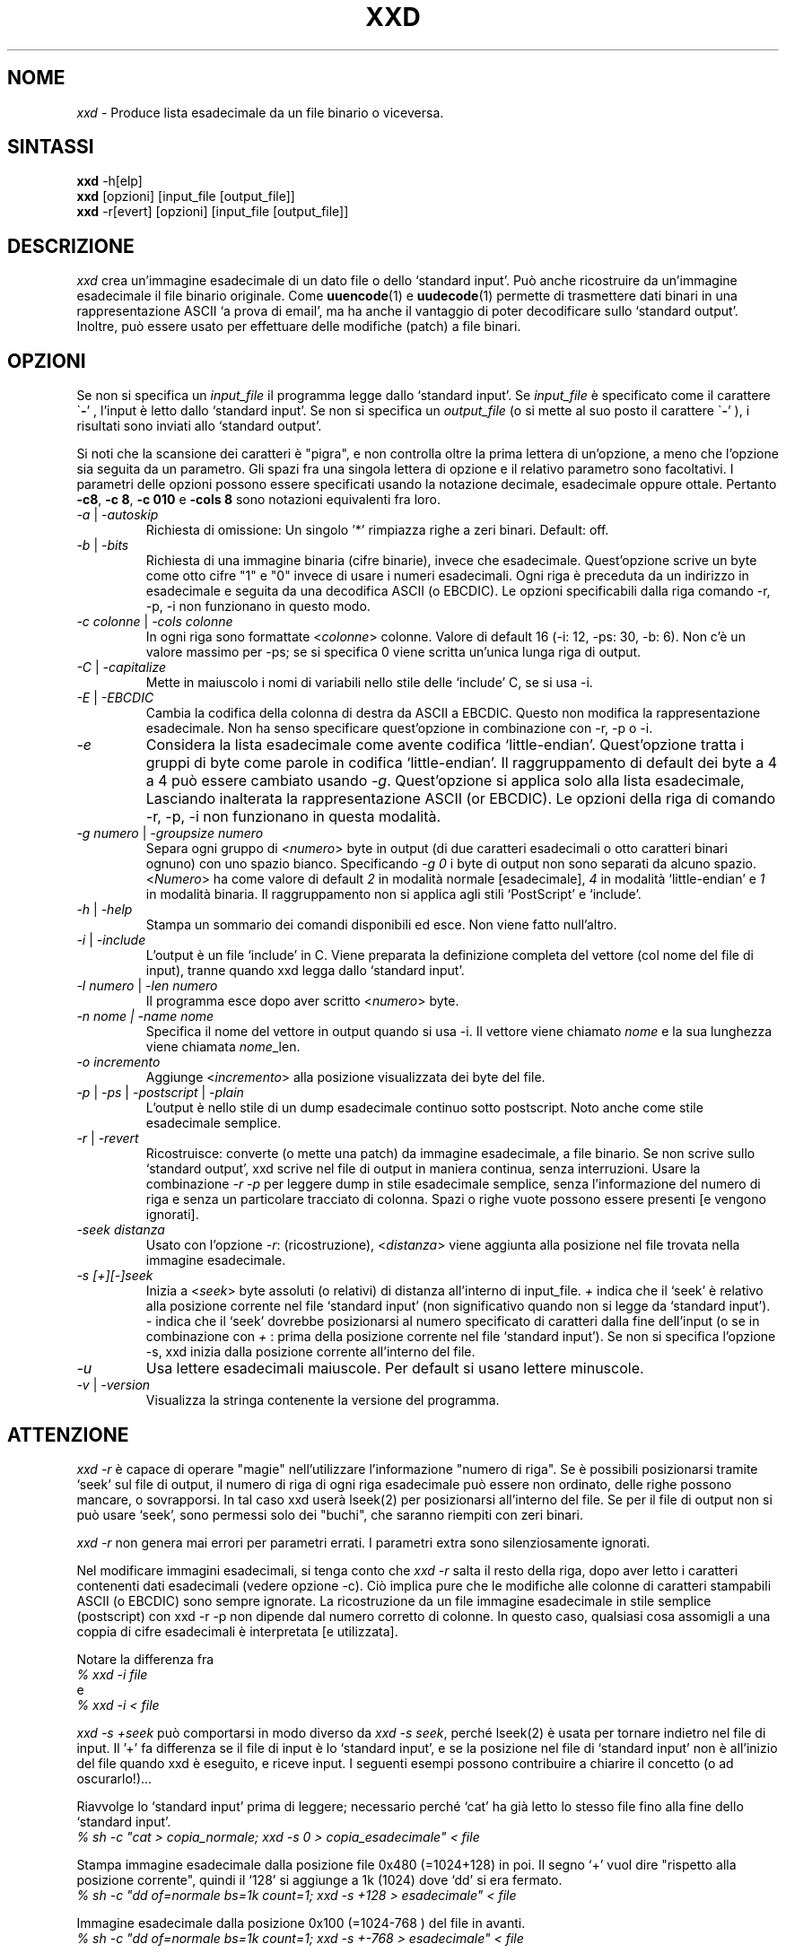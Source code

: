 .TH XXD 1 "Agosto 1996" "Pagina di manuale per xxd"
.\"
.\" 21 Maggio 1996
.\" Autore della pagina di manuale:
.\"    Tony Nugent <tony@sctnugen.ppp.gu.edu.au> <T.Nugent@sct.gu.edu.au>
.\"    Modificato da Bram Moolenaar <Bram@vim.org>
.SH NOME
.I xxd
\- Produce lista esadecimale da un file binario o viceversa.
.SH SINTASSI
.B xxd
\-h[elp]
.br
.B xxd
[opzioni] [input_file [output_file]]
.br
.B xxd
\-r[evert] [opzioni] [input_file [output_file]]
.SH DESCRIZIONE
.I xxd
crea un'immagine esadecimale di un dato file o dello `standard input'.
Può anche ricostruire da un'immagine esadecimale il file binario originale.
Come
.BR uuencode (1)
e
.BR uudecode (1)
permette di trasmettere dati binari in una rappresentazione ASCII `a prova
di email', ma ha anche il vantaggio di poter decodificare sullo `standard output'.
Inoltre, può essere usato per effettuare delle modifiche (patch) a file binari.
.SH OPZIONI
Se non si specifica un
.I input_file
il programma legge dallo `standard input'.
Se
.I input_file
è specificato come il carattere
.RB \` \- '
, l'input è letto dallo `standard input'.
Se non si specifica un
.I output_file
(o si mette al suo posto il carattere
.RB \` \- '
), i risultati sono inviati allo `standard output'.
.PP
Si noti che la scansione dei caratteri è "pigra", e non controlla oltre la prima
lettera di un'opzione, a meno che l'opzione sia seguita da un parametro.
Gli spazi fra una singola lettera di opzione e il relativo parametro sono facoltativi.
I parametri delle opzioni possono essere specificati usando la notazione
decimale, esadecimale oppure ottale.
Pertanto
.BR \-c8 ,
.BR "\-c 8" ,
.B \-c 010
e
.B \-cols 8
sono notazioni equivalenti fra loro.
.PP
.TP
.IR \-a " | " \-autoskip
Richiesta di omissione: Un singolo '*' rimpiazza righe a zeri binari. Default: off.
.TP
.IR \-b " | " \-bits
Richiesta di una immagine binaria (cifre binarie), invece che esadecimale.
Quest'opzione scrive un byte come otto cifre "1" e "0" invece di usare i
numeri esadecimali. Ogni riga è preceduta da un indirizzo in esadecimale e
seguita da una decodifica ASCII (o EBCDIC). Le opzioni specificabili dalla
riga comando \-r, \-p, \-i non funzionano in questo modo.
.TP
.IR "\-c colonne " | " \-cols colonne"
In ogni riga sono formattate
.RI < colonne >
colonne. Valore di default 16 (\-i: 12, \-ps: 30, \-b: 6).
Non c'è un valore massimo per \-ps; se si specifica 0 viene scritta un'unica lunga riga di output.
.TP
.IR \-C " | " \-capitalize
Mette in maiuscolo i nomi di variabili nello stile delle `include' C, se si usa \-i.
.TP
.IR \-E " | " \-EBCDIC
Cambia la codifica della colonna di destra da ASCII a EBCDIC.
Questo non modifica la rappresentazione esadecimale. Non ha senso
specificare quest'opzione in combinazione con \-r, \-p o \-i.
.TP
.IR \-e
Considera la lista esadecimale come avente codifica `little-endian'.
Quest'opzione tratta i gruppi di byte come parole in codifica `little-endian'.
Il raggruppamento di default dei byte a 4 a 4 può essere cambiato usando
.RI "" \-g .
Quest'opzione si applica solo alla lista esadecimale, Lasciando inalterata
la rappresentazione ASCII (or EBCDIC).
Le opzioni della riga di comando
\-r, \-p, \-i non funzionano in questa modalità.
.TP
.IR "\-g numero " | " \-groupsize numero"
Separa ogni gruppo di
.RI < numero >
byte in output (di due caratteri esadecimali o otto caratteri binari ognuno) con uno spazio bianco.
Specificando
.I \-g 0
i byte di output non sono separati da alcuno spazio.
.RI < Numero "> ha come valore di default " 2
in modalità normale [esadecimale], \fI4\fP in modalità `little-endian' e \fI1\fP in modalità binaria.
Il raggruppamento non si applica agli stili `PostScript' e `include'.
.TP
.IR \-h " | " \-help
Stampa un sommario dei comandi disponibili ed esce.  Non viene fatto null'altro.
.TP
.IR \-i " | " \-include
L'output è un file `include' in C.  Viene preparata la definizione completa del
vettore (col nome del file di input), tranne quando xxd legga dallo `standard input'.
.TP
.IR "\-l numero " | " \-len numero"
Il programma esce dopo aver scritto
.RI  < numero >
byte.
.TP
.I "\-n nome " | " \-name nome"
Specifica il nome del vettore in output quando si usa \-i. Il vettore viene chiamato
\fInome\fP e la sua lunghezza viene chiamata \fInome\fP_len.
.TP
.I \-o incremento
Aggiunge
.RI < incremento >
alla posizione visualizzata dei byte del file.
.TP
.IR \-p " | " \-ps " | " \-postscript " | " \-plain
L'output è nello stile di un dump esadecimale continuo sotto postscript. Noto anche come stile esadecimale semplice.
.TP
.IR \-r " | " \-revert
Ricostruisce: converte (o mette una patch) da immagine esadecimale, a file binario.
Se non scrive sullo `standard output', xxd scrive nel file di output in maniera
continua, senza interruzioni.  Usare la combinazione
.I \-r \-p
per leggere dump in stile esadecimale semplice, senza l'informazione del numero
di riga e senza un particolare tracciato di colonna.  Spazi o righe vuote possono
essere presenti [e vengono ignorati].
.TP
.I \-seek distanza
Usato con l'opzione
.IR \-r :
(ricostruzione),
.RI < distanza >
viene aggiunta alla posizione nel file trovata nella immagine esadecimale.
.TP
.I \-s [+][\-]seek
Inizia a
.RI < seek >
byte assoluti (o relativi) di distanza all'interno di input_file.
\fI+ \fRindica che il `seek' è relativo alla posizione corrente nel file `standard input'
(non significativo quando non si legge da `standard input'). \fI\- \fRindica che il
`seek' dovrebbe posizionarsi al numero specificato di caratteri dalla fine dell'input
(o se in combinazione con \fI+ \fR: prima della posizione corrente nel file `standard input').
Se non si specifica l'opzione \-s, xxd inizia dalla posizione corrente all'interno del file.
.TP
.I \-u
Usa lettere esadecimali maiuscole. Per default si usano lettere minuscole.
.TP
.IR \-v " | " \-version
Visualizza la stringa contenente la versione del programma.
.SH ATTENZIONE
.PP
.I xxd \-r
è capace di operare "magie" nell'utilizzare l'informazione "numero di riga".
Se è possibili posizionarsi tramite `seek' sul file di output, il numero di riga
di ogni riga esadecimale può essere non ordinato, delle righe possono mancare, o
sovrapporsi. In tal caso xxd userà lseek(2) per posizionarsi all'interno del file.
Se per il file di output non si può usare `seek', sono permessi solo dei "buchi", che saranno riempiti con zeri binari.
.PP
.I xxd \-r
non genera mai errori per parametri errati. I parametri extra sono silenziosamente ignorati.
.PP
Nel modificare immagini esadecimali, si tenga conto che
.I xxd \-r
salta il resto della riga, dopo aver letto i caratteri contenenti dati esadecimali
(vedere opzione \-c). Ciò implica pure che le modifiche alle colonne di caratteri
stampabili ASCII (o EBCDIC) sono sempre ignorate. La ricostruzione da un file immagine
esadecimale in stile semplice (postscript) con xxd \-r \-p non dipende dal numero corretto di colonne. In questo caso, qualsiasi cosa assomigli a una coppia di cifre esadecimali è interpretata [e utilizzata].
.PP
Notare la differenza fra
.br
\fI% xxd \-i file\fR
.br
e
.br
\fI% xxd \-i \< file\fR
.PP
.I xxd \-s \+seek
può comportarsi in modo diverso da
.IR "xxd \-s seek" ,
perché lseek(2) è usata per tornare indietro nel file di input.  Il '+'
fa differenza se il file di input è lo `standard input', e se la posizione nel
file di `standard input' non è all'inizio del file quando xxd è eseguito, e riceve input.
I seguenti esempi possono contribuire a chiarire il concetto (o ad oscurarlo!)...
.PP
Riavvolge lo `standard input' prima di leggere; necessario perché `cat'
ha già letto lo stesso file fino alla fine dello `standard input'.
.br
\fI% sh \-c "cat > copia_normale; xxd \-s 0 > copia_esadecimale" < file\fR
.PP
Stampa immagine esadecimale dalla posizione file 0x480 (=1024+128) in poi.
Il segno `+' vuol dire "rispetto alla posizione corrente", quindi il `128'
si aggiunge a 1k (1024) dove `dd' si era fermato.
.br
\fI% sh \-c "dd of=normale bs=1k count=1; xxd \-s +128 > esadecimale" < file\fR
.PP
Immagine esadecimale dalla posizione 0x100 (=1024\-768 ) del file in avanti.
.br
\fI% sh \-c "dd of=normale bs=1k count=1; xxd \-s +\-768 > esadecimale" < file
.PP
Comunque, questo capita raramente, e l'uso del `+' non serve quasi mai.
L'autore preferisce monitorare il comportamento di xxd con strace(1) o truss(1), quando si usa l'opzione \-s.
.SH ESEMPI
.PP
.br
Stampa tutto tranne le prime tre righe (0x30 byte in esadecimale) di
.BR file
\.
.br
\fI% xxd \-s 0x30 file\fR
.PP
.br
Stampa 3 righe (0x30 byte in esadecimale) alla fine di
.BR file .
.br
\fI% xxd \-s \-0x30 file
.PP
.br
Stampa 120 byte come immagine esadecimale continua con 20 byte per riga.
.br
\fI% xxd \-l 120 \-ps \-c 20 xxd.1\fR
.br
2e54482058584420312022417567757374203139
.br
39362220224d616e75616c207061676520666f72
.br
20787864220a2e5c220a2e5c222032317374204d
.br
617920313939360a2e5c22204d616e2070616765
.br
20617574686f723a0a2e5c2220202020546f6e79
.br
204e7567656e74203c746f6e79407363746e7567
.br

.br
Stampa i primi 120 byte della pagina di manuale xxd.1 a 12 byte per riga.
.br
\fI% xxd \-l 120 \-c 12 xxd.1\fR
.br
0000000: 2e54 4820 5858 4420 3120 2241  .TH XXD 1 "A
.br
000000c: 7567 7573 7420 3139 3936 2220  ugust 1996" 
.br
0000018: 224d 616e 7561 6c20 7061 6765  "Manual page
.br
0000024: 2066 6f72 2078 7864 220a 2e5c   for xxd"..\\
.br
0000030: 220a 2e5c 2220 3231 7374 204d  "..\\" 21st M
.br
000003c: 6179 2031 3939 360a 2e5c 2220  ay 1996..\\" 
.br
0000048: 4d61 6e20 7061 6765 2061 7574  Man page aut
.br
0000054: 686f 723a 0a2e 5c22 2020 2020  hor:..\\"    
.br
0000060: 546f 6e79 204e 7567 656e 7420  Tony Nugent 
.br
000006c: 3c74 6f6e 7940 7363 746e 7567  <tony@sctnug
.PP
.br
Visualizza la data dal file xxd.1
.br
\fI% xxd \-s 0x36 \-l 13 \-c 13 xxd.1\fR
.br
0000036: 3231 7374 204d 6179 2031 3939 36  21st May 1996
.PP
.br
Copiare
.B input_file
su
.B output_file
premettendogli 100 byte a 0x00.
.br
\fI% xxd input_file | xxd \-r \-s 100 > output_file\fR
.br

.br
Modificare (patch) la data nel file xxd.1
.br
\fI% echo "0000037: 3574 68" | xxd \-r \- xxd.1\fR
.br
\fI% xxd \-s 0x36 \-l 13 \-c 13 xxd.1\fR
.br
0000036: 3235 7468 204d 6179 2031 3939 36  25th May 1996
.PP
.br
Creare un file di 65537 byte tutto a 0x00,
tranne l'ultimo carattere che è una 'A' (esadecimale 0x41).
.br
\fI% echo "010000: 41" | xxd \-r > file\fR
.PP
.br
Stampa una immagine esadecimale del file  di cui sopra con opzione autoskip.
.br
\fI% xxd \-a \-c 12 file\fR
.br
0000000: 0000 0000 0000 0000 0000 0000  ............
.br
*
.br
000fffc: 0000 0000 40                   ....A
.PP
Creare un file di 1 byte che contiene il solo carattere 'A'.
Il numero dopo '\-r \-s' viene aggiunto a quello trovato nel file;
in pratica, i byte precedenti non sono stampati.
.br
\fI% echo "010000: 41" | xxd \-r \-s \-0x10000 > file\fR
.PP
Usare xxd come filtro all'interno di un editor come
.B vim(1)
per ottenere l'immagine esadecimale della parte di file fra i marcatori `a' e `z'.
.br
\fI:'a,'z!xxd\fR
.PP
Usare xxd come filtro all'interno di un editor come
.B vim(1)
per ricostruire un pezzo di file binario da un'immagine esadecimale fra i marcatori `a' e `z'.
.br
\fI:'a,'z!xxd \-r\fR
.PP
Usare xxd come filtro all'interno di un editor come
.B vim(1)
per ricostruire una sola riga di file binario da un'immagine esadecimale. Portare il cursore sopra la riga e battere:
.br
\fI!!xxd \-r\fR
.PP
Leggere singoli caratteri da una linea seriale
.br
\fI% xxd \-c1 < /dev/term/b &\fR
.br
\fI% stty < /dev/term/b \-echo \-opost \-isig \-icanon min 1\fR
.br
\fI% echo \-n foo > /dev/term/b\fR
.PP
.SH CODICI DI RITORNO
Il programma può restituire questi codici di errore:
.TP
0
nessun errore rilevato.
.TP
\-1
operazione non supportata
\%(\c
.I xxd \-r \-i
non ancora possible).
.TP
1
errore durante la scansione parametri.
.TP
2
problemi con il file di input.
.TP
3
problemi con il file di output.
.TP
4,5
posizione `seek' specificata non raggiungibile all'interno del file.
.SH VEDERE ANCHE
uuencode(1), uudecode(1), patch(1)
.br
.SH AVVERTIMENTI
La stranezza dello strumento rispecchia la mente del suo creatore.
Usate a vostro rischio e pericolo. Copiate i file. Tracciate l'esecuzione. Diventate un mago.
.br
.SH VERSIONE
Questa pagina di manuale documenta la versione 1.7 di xxd.
.SH AUTORE
.br
(c) 1990-1997 Juergen Weigert
.br
<jnweiger@informatik.uni\-erlangen.de>
.LP
Distribuite liberamente ed attribuitemi il credito,
.br
fate soldi e condivideteli con me
.br
perdete soldi e non venite a chiederli a me.
.PP
Pagina di manuale iniziata da Tony Nugent
.br
<tony@sctnugen.ppp.gu.edu.au> <T.Nugent@sct.gu.edu.au>
.br
Piccole modifiche di Bram Moolenaar.
Modificato da Juergen Weigert.
.PP
